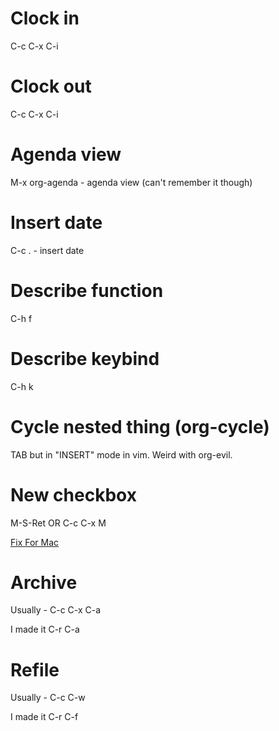 *  Clock in
C-c C-x C-i
*  Clock out
C-c C-x C-i
*  Agenda view
M-x org-agenda - agenda view (can't remember it though)
*  Insert date
C-c . - insert date
*  Describe function
C-h f
*  Describe keybind
C-h k
*  Cycle nested thing (org-cycle)
TAB but in "INSERT" mode in vim. Weird with org-evil.
*  New checkbox
M-S-Ret OR C-c C-x M

[[https://emacs.stackexchange.com/questions/26699/keycode-for-shift-return-on-os-x-iterm2][Fix For Mac]]
*  Archive
Usually - C-c C-x C-a

I made it C-r C-a
*  Refile
Usually - C-c C-w

I made it C-r C-f
